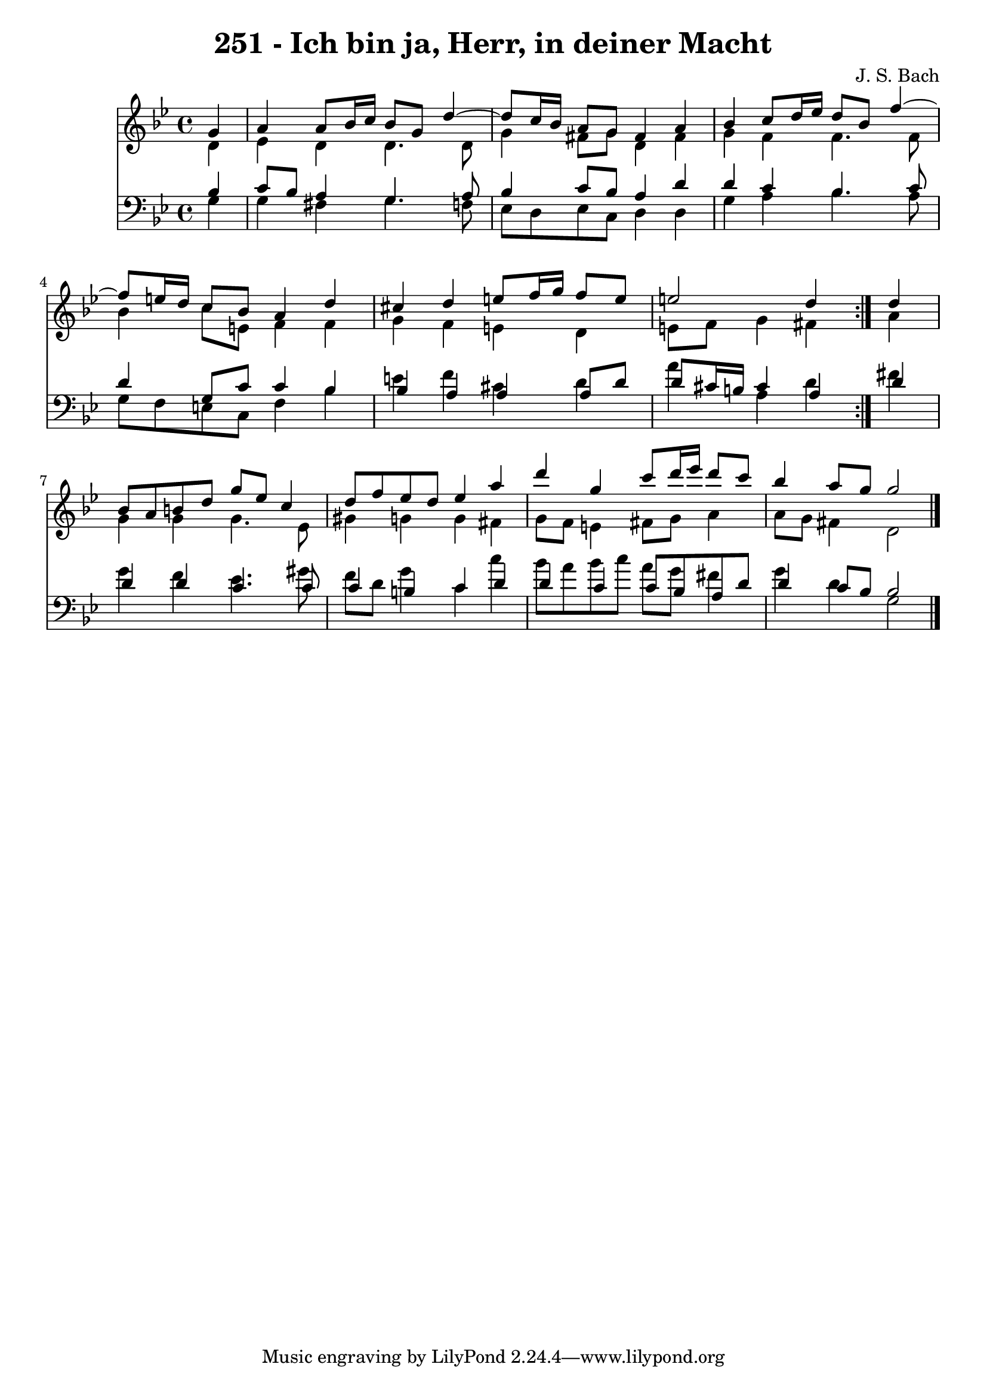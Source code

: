 \version "2.10.33"

\header {
  title = "251 - Ich bin ja, Herr, in deiner Macht"
  composer = "J. S. Bach"
}


global = {
  \time 4/4
  \key g \minor
}


soprano = \relative c'' {
  \repeat volta 2 {
    \partial 4 g4 
    a4 a8 bes16 c16 bes8 g8 d'4~ 
    d8 c16 bes16 a8 g8 fis4 a4 
    bes4 c8 d16 ees16 d8 bes8 f'4~ 
    f8 e16 d16 c8 bes8 a4 d4 
    cis4 d4 e8 f16 g16 f8 e8     %5
    e2 d4 } d4 
  bes8 a8 b8 d8 g8 ees8 c4 
  d8 f8 ees8 d8 ees4 a4 
  d4 g,4 c8 d16 ees16 d8 c8 
  bes4 a8 g8 g2   %10
  
}

alto = \relative c' {
  \repeat volta 2 {
    \partial 4 d4 
    ees4 d4 d4. d8 
    g4 fis8 g8 d4 fis4 
    g4 f4 f4. f8 
    bes4 c8 e,8 f4 f4 
    g4 f4 e4 d4     %5
    e8 f8 g4 fis4 } a4 
  g4 g4 g4. ees8 
  gis4 g4 g4 fis4 
  g8 f8 e4 fis8 g8 a4 
  a8 g8 fis4 d2   %10
  
}

tenor = \relative c' {
  \repeat volta 2 {
    \partial 4 bes4 
    c8 bes8 a4 g4. a8 
    bes4 c8 bes8 a4 d4 
    d4 c4 bes4. c8 
    d4 g,8 c8 c4 bes4 
    bes4 a4 a4 a8 d8     %5
    d8 cis16 b16 cis4 a4 } d4 
  d4 d4 c4. c8 
  c4 b4 c4 d4 
  d4 c4 c8 bes8 a8 d8 
  d4 c8 bes8 bes2   %10
  
}

baixo = \relative c' {
  \repeat volta 2 {
    \partial 4 g4 
    g4 fis4 g4. f8 
    ees8 d8 ees8 c8 d4 d4 
    g4 a4 bes4. a8 
    g8 f8 e8 c8 f4 bes4 
    e4 f4 cis4 d4     %5
    a'4 a,4 d4 } fis4 
  g4 f4 ees4. gis8 
  f8 d8 g4 c,4 c'4 
  bes8 a8 bes8 c8 a8 g8 fis4 
  g4 d4 g,2   %10
  
}

\score {
  <<
    \new Staff {
      <<
        \global
        \new Voice = "1" { \voiceOne \soprano }
        \new Voice = "2" { \voiceTwo \alto }
      >>
    }
    \new Staff {
      <<
        \global
        \clef "bass"
        \new Voice = "1" {\voiceOne \tenor }
        \new Voice = "2" { \voiceTwo \baixo \bar "|."}
      >>
    }
  >>
}
